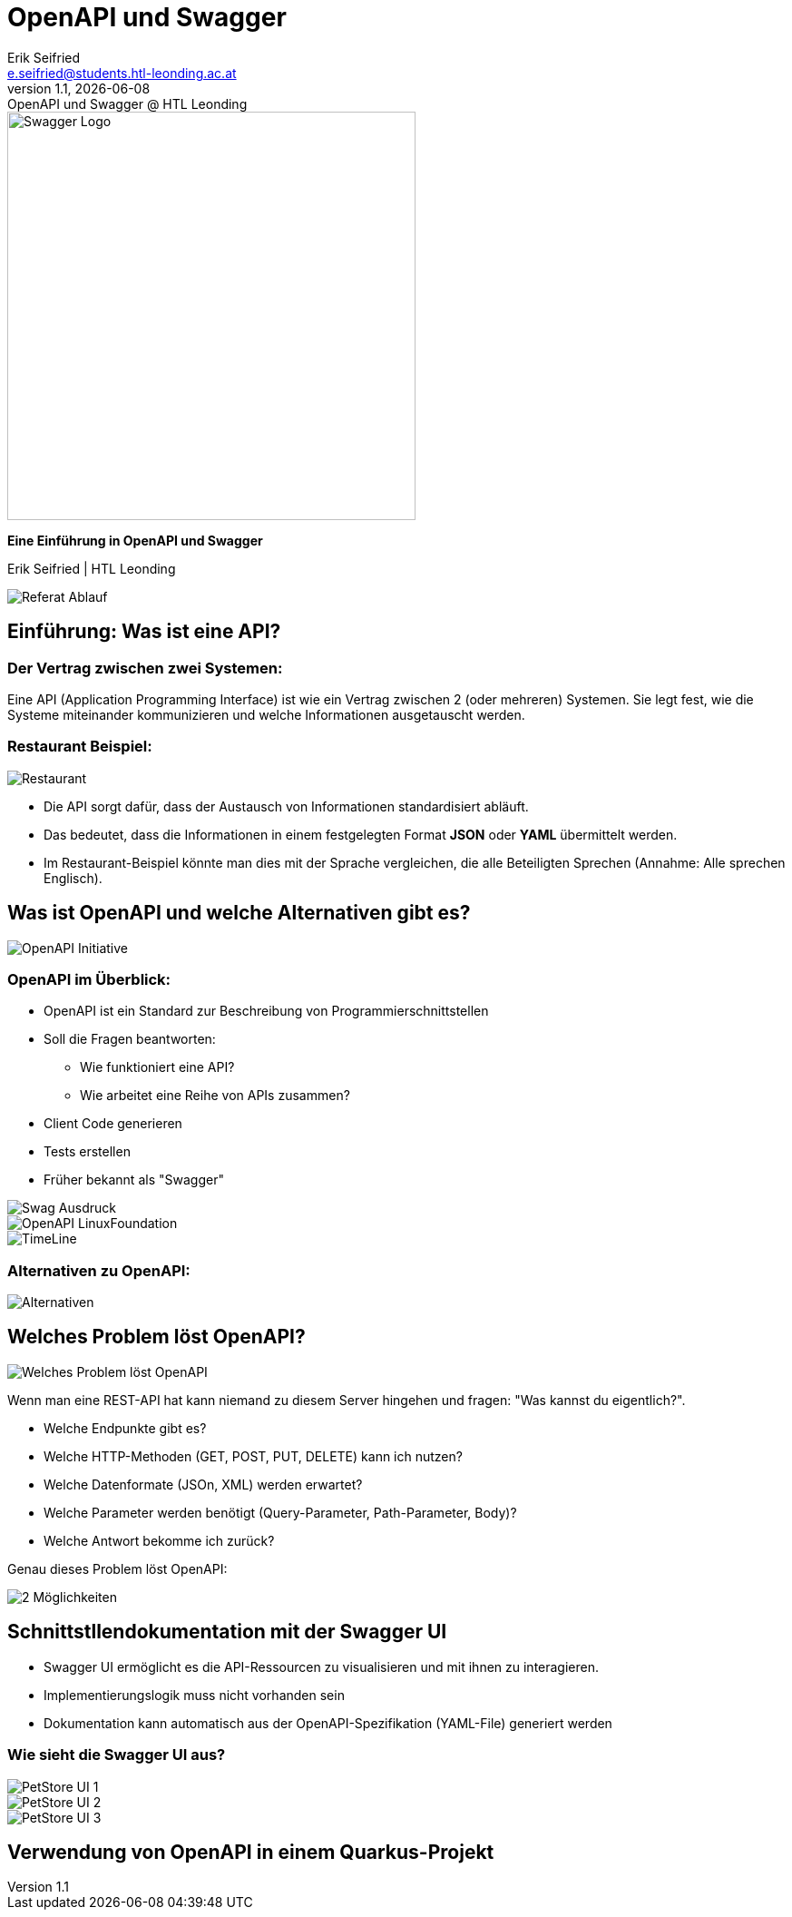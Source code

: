 :author: Erik Seifried
:email: e.seifried@students.htl-leonding.ac.at
:revnumber: 1.1
:revdate: {docdate}
:revremark: OpenAPI und Swagger @ HTL Leonding
:encoding: utf-8
:lang: de
:doctype: article

= OpenAPI und Swagger

[.text-center]
====
image::images/Swagger-Logo.png[width=450, height=450, alt="Swagger Logo"]

*Eine Einführung in OpenAPI und Swagger*

[.small]
Erik Seifried | HTL Leonding
====

image::images/Referat-Ablauf.png[]

== Einführung: Was ist eine API?
=== Der Vertrag zwischen zwei Systemen:
Eine API (Application Programming Interface) ist wie ein Vertrag zwischen 2 (oder mehreren) Systemen. Sie legt fest, wie die Systeme miteinander kommunizieren und welche Informationen ausgetauscht werden.

=== Restaurant Beispiel:
image::images/Restaurant.png[]

- Die API sorgt dafür, dass der Austausch von Informationen standardisiert abläuft.
- Das bedeutet, dass die Informationen in einem festgelegten Format *JSON* oder *YAML* übermittelt werden.
- Im Restaurant-Beispiel könnte man dies mit der Sprache vergleichen, die alle Beteiligten Sprechen (Annahme: Alle sprechen Englisch).

== Was ist OpenAPI und welche Alternativen gibt es?
image::images/OpenAPI Initiative.png[]
=== OpenAPI im Überblick:
- OpenAPI ist ein Standard zur Beschreibung von Programmierschnittstellen
- Soll die Fragen beantworten:
    * Wie funktioniert eine API?
    * Wie arbeitet eine Reihe von APIs zusammen?
- Client Code generieren
- Tests erstellen
- Früher bekannt als "Swagger"

image::images/Swag-Ausdruck.png[]

image::images/OpenAPI-LinuxFoundation.png[]

[.text-center]
image::images/TimeLine.png[]

=== Alternativen zu OpenAPI:
image::images/Alternativen.png[]

== Welches Problem löst OpenAPI?
image::images/Welches_Problem_löst_OpenAPI.png[]

Wenn man eine REST-API hat kann niemand zu diesem Server hingehen und fragen: "Was kannst du eigentlich?".

- Welche Endpunkte gibt es?
- Welche HTTP-Methoden (GET, POST, PUT, DELETE) kann ich nutzen?
- Welche Datenformate (JSOn, XML) werden erwartet?
- Welche Parameter werden benötigt (Query-Parameter, Path-Parameter, Body)?
- Welche Antwort bekomme ich zurück?

Genau dieses Problem löst OpenAPI: +

image::images/2-Möglichkeiten.png[]

== Schnittstllendokumentation mit der Swagger UI
- Swagger UI ermöglicht es die API-Ressourcen zu visualisieren und mit ihnen zu interagieren.

- Implementierungslogik muss nicht vorhanden sein
- Dokumentation kann automatisch aus der OpenAPI-Spezifikation (YAML-File) generiert werden

=== Wie sieht die Swagger UI aus?
image::images/PetStore-UI-1.png[]

image::images/PetStore-UI-2.png[]

image::images/PetStore-UI-3.png[]

== Verwendung von OpenAPI in einem Quarkus-Projekt






